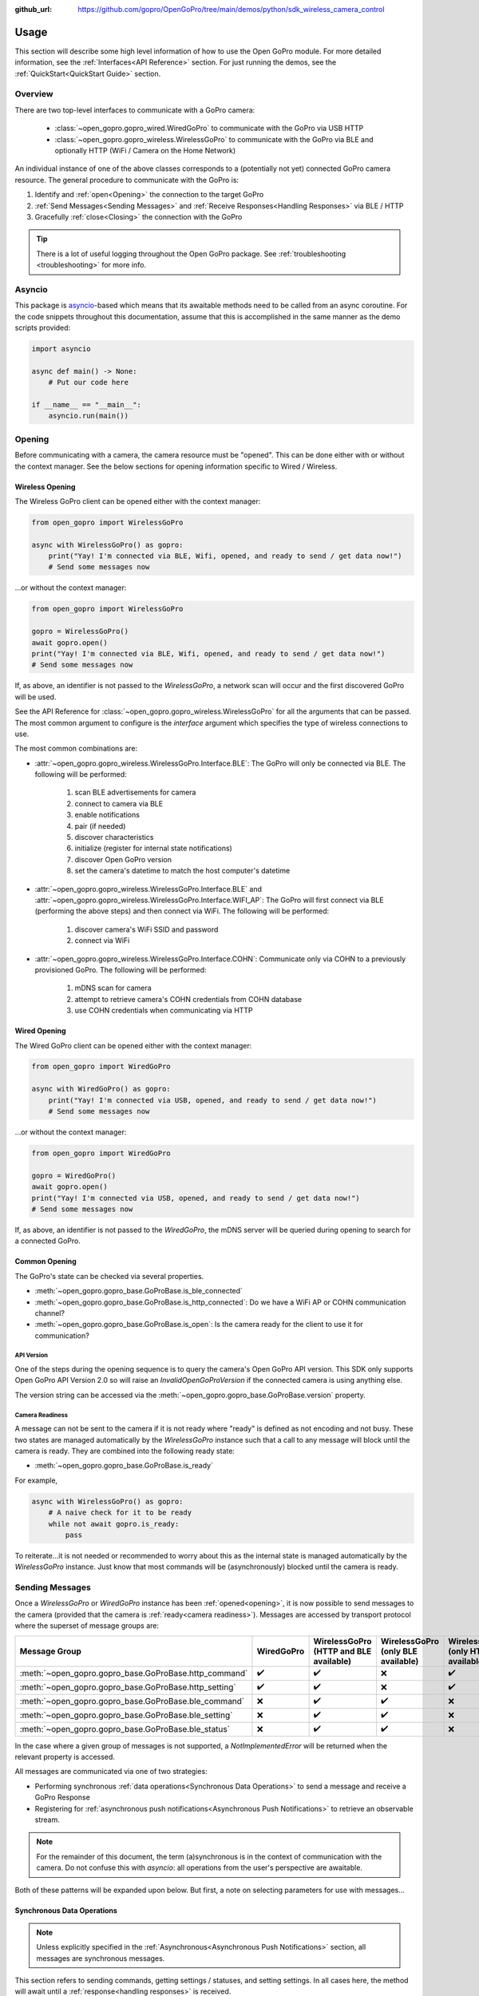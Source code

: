 :github_url: https://github.com/gopro/OpenGoPro/tree/main/demos/python/sdk_wireless_camera_control

Usage
*****

This section will describe some high level information of how to use the Open GoPro module. For more detailed
information, see the :ref:`Interfaces<API Reference>` section. For just running the demos, see the
:ref:`QuickStart<QuickStart Guide>` section.

Overview
========

There are two top-level interfaces to communicate with a GoPro camera:

    - :class:`~open_gopro.gopro_wired.WiredGoPro` to communicate with the GoPro via USB HTTP
    - :class:`~open_gopro.gopro_wireless.WirelessGoPro` to communicate with the GoPro via BLE and optionally HTTP (WiFi / Camera on the Home Network)

An individual instance of one of the above classes corresponds to a (potentially not yet) connected GoPro
camera resource. The general procedure to communicate with the GoPro is:

1. Identify and :ref:`open<Opening>` the connection to the target GoPro
2. :ref:`Send Messages<Sending Messages>` and :ref:`Receive Responses<Handling Responses>` via BLE / HTTP
3. Gracefully :ref:`close<Closing>` the connection with the GoPro

.. tip:: There is a lot of useful logging throughout the Open GoPro package. See
    :ref:`troubleshooting <troubleshooting>` for more info.

Asyncio
=======

This package is `asyncio <https://docs.python.org/3/library/asyncio.html>`_-based which means that its awaitable
methods need to be called from an async coroutine. For the code snippets throughout this documentation, assume that this
is accomplished in the same manner as the demo scripts provided:

.. code-block:: python

    import asyncio

    async def main() -> None:
        # Put our code here

    if __name__ == "__main__":
        asyncio.run(main())

Opening
=======

Before communicating with a camera, the camera resource must be "opened". This can be done either with or without
the context manager. See the below sections for opening information specific to Wired / Wireless.

Wireless Opening
----------------

The Wireless GoPro client can be opened either with the context manager:

.. code-block:: python

    from open_gopro import WirelessGoPro

    async with WirelessGoPro() as gopro:
        print("Yay! I'm connected via BLE, Wifi, opened, and ready to send / get data now!")
        # Send some messages now

\...or without the context manager:

.. code-block:: python

    from open_gopro import WirelessGoPro

    gopro = WirelessGoPro()
    await gopro.open()
    print("Yay! I'm connected via BLE, Wifi, opened, and ready to send / get data now!")
    # Send some messages now

If, as above,  an identifier is not passed to the `WirelessGoPro`, a network scan will occur and the first discovered
GoPro will be used.

See the API Reference for :class:`~open_gopro.gopro_wireless.WirelessGoPro` for all the arguments that can be passed.
The most common argument to configure is the `interface` argument which specifies the type of wireless connections to use.

The most common combinations are:

- :attr:`~open_gopro.gopro_wireless.WirelessGoPro.Interface.BLE`: The GoPro will only be connected via BLE. The following will be performed:

    #. scan BLE advertisements for camera
    #. connect to camera via BLE
    #. enable notifications
    #. pair (if needed)
    #. discover characteristics
    #. initialize (register for internal state notifications)
    #. discover Open GoPro version
    #. set the camera's datetime to match the host computer's datetime

- :attr:`~open_gopro.gopro_wireless.WirelessGoPro.Interface.BLE` and :attr:`~open_gopro.gopro_wireless.WirelessGoPro.Interface.WIFI_AP`: The GoPro will first connect via BLE (performing the above steps) and then connect via WiFi. The following will be performed:

    #. discover camera's WiFi SSID and password
    #. connect via WiFi

- :attr:`~open_gopro.gopro_wireless.WirelessGoPro.Interface.COHN`: Communicate only via COHN to a previously provisioned GoPro. The following will be performed:

    #. mDNS scan for camera
    #. attempt to retrieve camera's COHN credentials from COHN database
    #. use COHN credentials when communicating via HTTP

Wired Opening
-------------

The Wired GoPro client can be opened either with the context manager:

.. code-block:: python

    from open_gopro import WiredGoPro

    async with WiredGoPro() as gopro:
        print("Yay! I'm connected via USB, opened, and ready to send / get data now!")
        # Send some messages now

\...or without the context manager:

.. code-block:: python

    from open_gopro import WiredGoPro

    gopro = WiredGoPro()
    await gopro.open()
    print("Yay! I'm connected via USB, opened, and ready to send / get data now!")
    # Send some messages now

If, as above,  an identifier is not passed to the `WiredGoPro`, the mDNS server will be queried during opening to search
for a connected GoPro.

Common Opening
--------------

The GoPro's state can be checked via several properties.

-  :meth:`~open_gopro.gopro_base.GoProBase.is_ble_connected`
-  :meth:`~open_gopro.gopro_base.GoProBase.is_http_connected`: Do we have a WiFi AP or COHN communication channel?
-  :meth:`~open_gopro.gopro_base.GoProBase.is_open`: Is the camera ready for the client to use it for communication?

API Version
^^^^^^^^^^^

One of the steps during the opening sequence is to query the camera's Open GoPro API version. This SDK only
supports Open GoPro API Version 2.0 so will raise an `InvalidOpenGoProVersion` if the connected camera is
using anything else.

The version string can be accessed via the :meth:`~open_gopro.gopro_base.GoProBase.version` property.

Camera Readiness
^^^^^^^^^^^^^^^^

A message can not be sent to the camera if it is not ready where "ready" is defined as not encoding and not
busy. These two states are managed automatically by the `WirelessGoPro` instance such that a call to any
message will block until the camera is ready. They are combined into the following ready state:

- :meth:`~open_gopro.gopro_base.GoProBase.is_ready`

For example,

.. code-block:: python

    async with WirelessGoPro() as gopro:
        # A naive check for it to be ready
        while not await gopro.is_ready:
            pass

To reiterate...it is not needed or recommended to worry about this as the internal state is managed automatically
by the `WirelessGoPro` instance. Just know that most commands will be (asynchronously) blocked until the camera is ready.

Sending Messages
================

Once a `WirelessGoPro` or `WiredGoPro` instance has been :ref:`opened<opening>`, it is now possible to send
messages to the camera (provided that the camera is :ref:`ready<camera readiness>`).  Messages are accessed
by transport protocol where the superset of message groups are:

.. list-table::
   :widths: 50 50 50 50 50
   :header-rows: 1

   * - Message Group
     - WiredGoPro
     - WirelessGoPro (HTTP and BLE available)
     - WirelessGoPro (only BLE available)
     - WirelessGoPro (only HTTP available)
   * - :meth:`~open_gopro.gopro_base.GoProBase.http_command`
     - ✔️
     - ✔️
     - ❌
     - ✔️
   * - :meth:`~open_gopro.gopro_base.GoProBase.http_setting`
     - ✔️
     - ✔️
     - ❌
     - ✔️
   * - :meth:`~open_gopro.gopro_base.GoProBase.ble_command`
     - ❌
     - ✔️
     - ✔️
     - ❌
   * - :meth:`~open_gopro.gopro_base.GoProBase.ble_setting`
     - ❌
     - ✔️
     - ✔️
     - ❌
   * - :meth:`~open_gopro.gopro_base.GoProBase.ble_status`
     - ❌
     - ✔️
     - ✔️
     - ❌

In the case where a given group of messages is not supported, a `NotImplementedError` will be returned when
the relevant property is accessed.

All messages are communicated via one of two strategies:

- Performing synchronous :ref:`data operations<Synchronous Data Operations>` to send a message and receive a GoPro Response
- Registering for :ref:`asynchronous push notifications<Asynchronous Push Notifications>` to retrieve an observable stream.

.. note:: For the remainder of this document, the term (a)synchronous is in the context of communication with the camera.
    Do not confuse this with `asyncio`: all operations from the user's perspective are awaitable.

Both of these patterns will be expanded upon below. But first, a note on selecting parameters for use with messages...

Synchronous Data Operations
---------------------------

.. note:: Unless explicitly specified in the :ref:`Asynchronous<Asynchronous Push Notifications>` section,
    all messages are synchronous messages.

This section refers to sending commands, getting settings / statuses, and setting settings. In all cases here,
the method will await until a :ref:`response<handling responses>` is received.

Commands
^^^^^^^^

Commands are callable instance attributes of a Messages class instance
(i.e. :class:`~open_gopro.api.ble_commands.BleCommands` or
:class:`~open_gopro.api.http_commands.HttpCommands`), thus they can be called directly:

.. code-block:: python

    async with WirelessGoPro() as gopro:
        await gopro.ble_command.set_shutter(shutter=Params.Toggle.ENABLE)
        await gopro.http_command.set_shutter(shutter=Params.Toggle.DISABLE)

.. warning:: Most commands specifically require `keyword-only arguments <https://peps.python.org/pep-3102/>`_. You can
    not optionally use positional arguments in such cases as this will affect functionality.

Statuses
^^^^^^^^

Statuses are instances of a BleStatus(:class:`~open_gopro.api.builders.BleStatusFacade`). They can be read
synchronously using their `get_value` method as such:

.. code-block:: python

    async with WirelessGoPro() as gopro:
        is_encoding = await gopro.ble_status.encoding.get_value()
        battery = await gopro.ble_status.internal_battery_percentage.get_value()

It is also possible to read all statuses at once via:

.. code-block:: python

    async with WirelessGoPro() as gopro:
        statuses = await gopro.ble_command.get_camera_statuses()

.. note::
    HTTP can not access individual statuses. Instead it can use
    :meth:`~open_gopro.api.http_commands.HttpCommands.get_camera_state`
    to retrieve all of them (as well as all of the settings) at once

Settings
^^^^^^^^

Settings are instances of a BleSetting(:class:`~open_gopro.api.builders.BleSettingFacade`)
or HttpSetting(:class:`~open_gopro.api.builders.HttpSetting`). They can be interacted synchronously in several
ways.

Their values can be read (via BLE only) using the `get_value` method as such:

.. code-block:: python

    async with WirelessGoPro() as gopro:
        resolution = await gopro.ble_setting.video_resolution.get_value()
        fov = await gopro.ble_setting.video_lens.get_value()

It is also possible to read all settings at once via:

.. code-block:: python

    async with WirelessGoPro() as gopro:
        settings = await gopro.ble_command.get_camera_settings()

.. note::
    HTTP can not access individual settings. Instead it can use
    :meth:`~open_gopro.api.http_commands.HttpCommands.get_camera_state`
    to retrieve all of them (as well as all of the statuses) at once.

Depending on the camera's current state, settings will have differing capabilities. It is possible to query
the current capabilities for a given setting (via BLE only) using the `get_capabilities_values` method as such:

.. code-block:: python

    async with WirelessGoPro() as gopro:
        capabilities = await gopro.ble_setting.video_resolution.get_capabilities_values()

Settings' values can be set (via either BLE or WiFI) using the `set` method as such:

.. code-block:: python

    async with WirelessGoPro() as gopro:
        await gopro.ble_setting.video_resolution.set(constants.settings.VideoResolution.NUM_4K)
        await gopro.http_setting.video_lens.set(constants.settings.VideoLens.LINEAR)

Asynchronous Push Notifications
-------------------------------

This section describes how to register for and handle asynchronous push notifications. This is only relevant for BLE.

These operations will send commands to the camera to register for update notifications and then return an
:class:`~open_gopro.domain.gopro_observable.GoProObservable` object which can be used to retrieve
create :class:`~open_gopro.domain.observable.Observer` objects to asynchronously retrieve the updates.

.. note::
    It is recommended to use the :class:`~open_gopro.domain.gopro_observable.GoProObservable` as a context manager to ensure that
    notifications are properly unregistered for when finished.

It is possible to enable push notifications for any of the following:

- setting values via :meth:`~open_gopro.api.builders.BleSettingFacade.get_value_observable`
- setting capabilities via :meth:`~open_gopro.api.builders.BleSettingFacade.get_capabilities_observable`
- status values via :meth:`~open_gopro.api.builders.BleStatusFacade.get_value_observable`

Once executed, the camera will send a push notification when the relevant setting / status changes.

.. note::
    All of these methods return the `Observable` wrapped in a `Result <https://returns.readthedocs.io/en/latest/pages/result.html>`_
    object for failure handling. The `Result` object can be unwrapped using the `unwrap` method.

Here is an example of registering for and receiving FPS updates:

.. code-block:: python

    async with WirelessGoPro() as gopro:
        # Send a command to register for FPS value notifications and unwrap the result to get the observable
        async with (await gopro.ble_setting.frames_per_second.get_value_observable()).unwrap() as fps_observable:
            # Start observing to print each update
            async for fps in fps_observable.observe():
                console.print(f"FPS: {fps}")
                # break at some point...
                break
        # FPS value updates are registered when exiting the context manager

The observer can be mapped, filtered, etc by functions from the `asyncstdlib <https://asyncstdlib.readthedocs.io/en/stable/>`_
as well as helper methods from the base :class:`~open_gopro.domain.observable.Observer`.

It is also possible to register / unregister for **all** settings, statuses, and / or capabilities
via one API call using the following commands:

- register for all setting notifications via :meth:`~open_gopro.api.ble_commands.BleCommands.get_observable_for_all_settings`
- register for all status notifications via :meth:`~open_gopro.api.ble_commands.BleCommands.get_observable_for_all_statuses`
- register for all capability notifications via :meth:`~open_gopro.api.ble_commands.BleCommands.get_observable_for_all_capabilities`

Handling Responses
==================

Unless otherwise stated, all commands, settings, and status operations return a `GoProResp`
(:class:`~open_gopro.models.response.GoProResp`) which is a container around the `data` payload with some helper
functions.

Response Structure
------------------

A `GoProResp` has the following relevant attributes / properties for the end user:

- | :meth:`~open_gopro.models.response.GoProResp.identifier`: identifier of the completed operation.
  | This will vary based on what type the response is and will also contain the most specific identification information.

    - UUID if a direct BLE characteristic read
    - CmdId if an Open GoPro BLE Operation
    - endpoint string if a Wifi HTTP operation
- :meth:`~open_gopro.models.response.GoProResp.protocol`: the communication protocol where the response was received
- :meth:`~open_gopro.models.response.GoProResp.status`: the status returned from the camera
- :meth:`~open_gopro.models.response.GoProResp.data`: JSON serializable dict containing the responded data
- :meth:`~open_gopro.models.response.GoProResp.ok`: Is this a successful response?

The response object can be serialized to a JSON string with the default Python `str()` function. Note that
the `identifier` and `status` attributes are appended to the JSON.

For example, first let's connect, send a command, and print the repsonse:

.. code-block:: python

    async with WirelessGoPro() as gopro:
        response = await gopro.ble_setting.video_resolution.get_value()
        print(response)

This prints as:

.. code-block:: console

    {
        "id" : "QueryCmdId.GET_SETTING_VAL",
        "status" : "ErrorCode.SUCCESS",
        "protocol" : "Protocol.BLE",
        "data" : "VideoResolution.NUM_4K",
    }

Now let's inspect the responses various attributes / properties:

.. code-block:: python

    print(response.identifier)
    print(response.status)
    print(response.protocol)
    print(response.data)

which prints as:

.. code-block:: console

    QueryCmdId.GET_SETTING_VAL
    ErrorCode.SUCCESS
    Protocol.BLE
    VideoResolution.NUM_4


Data Access
-----------

The response data is stored in the `data` attribute (:meth:`~open_gopro.models.response.GoProResp.data`) and its type
is specified via the Generic type specified in the corresponding command signature where the response is defined.

For example, consider :meth:`~open_gopro.api.ble_commands.BleCommands.get_hardware_info`. It's signature is:

.. code-block:: python

    async def get_hardware_info(self) -> GoProResp[CameraInfo]:
        ...

Therefore, its response's `data` property is of type :meth:`~open_gopro.models.general.CameraInfo`. Continuing the
example from above:

.. code-block:: python

    async with WirelessGoPro() as gopro:
        response = await gopro.ble_command.get_hardware_info()
        print(response.data)

which prints as:

.. code-block:: console

    {
        "model_number" : "62",
        "model_name" : "HERO12 Black",
        "firmware_version" : "H23.01.01.99.54",
        "serial_number" : "C3501324500711",
        "ap_mac_addr" : "2674f7f65f38",
        "ap_ssid" : "GP24500711",
    }

Closing
=======

It is important to close the camera resource when you are done with it. This can be done in two ways. If the context
manager was used, it will automatically be closed when exiting, i.e.:

.. code-block:: python

    with WirelessGoPro() as gopro:
        # Do some things.
        pass
        # Then when finished...
    # The camera resource is closed now!!

Otherwise, you will need to manually call the `close` method, i.e.:

.. code-block:: python

    gopro = WirelessGoPro()
    await gopro.open()
    print("Yay! I'm connected via BLE, Wifi, opened, and ready to send / get data now!")
    # When we're done...
    await gopro.close()
    # The camera resource is closed now!!

The `close` method will handle gracefully disconnecting BLE and Wifi.

.. warning::
    If the resource is not closed correctly, it is possible that your OS will maintain the BLE connection after
    the program exits. This will cause reconnection problems as your OS will not discover devices it is
    already connected to.